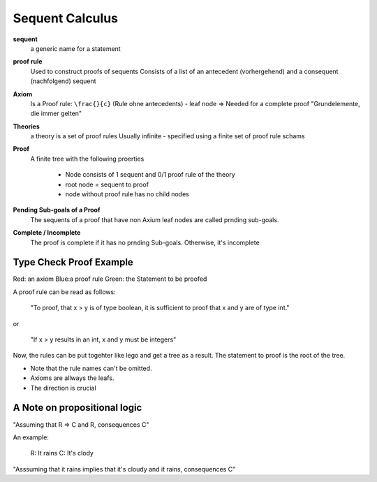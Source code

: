 Sequent Calculus
================

**sequent**
    a generic name for a statement

**proof rule**
    Used to construct proofs of sequents
    Consists of a list of an antecedent (vorhergehend) and a
    consequent (nachfolgend) sequent

**Axiom**
    Is a Proof rule: ``\frac{}{c}`` (Rule ohne antecedents) - leaf node
    => Needed for a complete proof
    "Grundelemente, die immer gelten"

**Theories**
    a theory is a set of proof rules
    Usually infinite - specified using a finite set of proof rule schams

**Proof**
    A finite tree with the following proerties

        * Node consists of 1 sequent and 0/1 proof rule of the theory
        * root node = sequent to proof
        * node without proof rule has no child nodes

**Pending Sub-goals of a Proof**
    The sequents of a proof that have non Axium leaf nodes are called prnding sub-goals.

**Complete / Incomplete**
    The proof is complete if it has no prnding Sub-goals. Otherwise, it's incomplete



Type Check Proof Example
-------------------------

.. image:: images/sequent_proof_exercise.png

Red: an axiom
Blue:a proof rule
Green: the Statement to be proofed

A proof rule can be read as follows:

    "To proof, that x > y is of type boolean, it is sufficient to proof that x and y are of type int."

or

    "If x > y results in an int, x and y must be integers"

Now, the rules can be put togehter like lego and get a tree as a result.
The statement to proof is the root of the tree.

.. image:: images/sequent_proof_exercise_solution.png


* Note that the rule names can't be omitted.
* Axioms are allways the leafs.
* The direction is crucial

A Note on propositional logic
------------------------------

"Assuming that  R => C and R, consequences C"

An example:

    R: It rains
    C: It's clody

"Asssuming that it rains implies that it's cloudy and it rains, consequences C"
